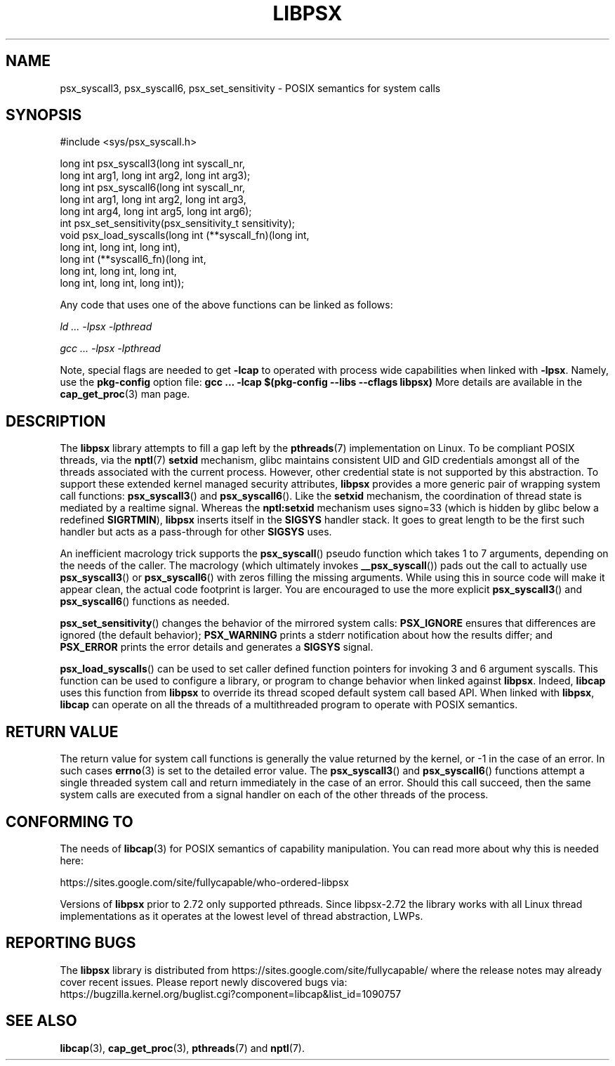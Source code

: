 .TH LIBPSX 3 "2024-11-09" "" "Linux Programmer's Manual"
.SH NAME
psx_syscall3, psx_syscall6, psx_set_sensitivity \- POSIX semantics for system calls
.SH SYNOPSIS
.nf
#include <sys/psx_syscall.h>

long int psx_syscall3(long int syscall_nr,
                      long int arg1, long int arg2, long int arg3);
long int psx_syscall6(long int syscall_nr,
                      long int arg1, long int arg2, long int arg3,
                      long int arg4, long int arg5, long int arg6);
int psx_set_sensitivity(psx_sensitivity_t sensitivity);
void psx_load_syscalls(long int (**syscall_fn)(long int,
                                    long int, long int, long int),
                       long int (**syscall6_fn)(long int,
                                    long int, long int, long int,
                                    long int, long int, long int));
.fi
.sp
Any code that uses one of the above functions can be linked as follows:
.sp
.I   ld ... \-lpsx \-lpthread
.sp
.I   gcc ... \-lpsx \-lpthread
.sp
Note, special flags are needed to get
.B -lcap
to operated with process wide capabilities when linked with
.BR -lpsx .
Namely, use the
.B pkg-config
option file:
.B gcc ... \-lcap $(pkg-config \-\-libs \-\-cflags libpsx)
More details are available in the
.BR cap_get_proc (3)
man page.
.SH DESCRIPTION
The
.B libpsx
library attempts to fill a gap left by the
.BR pthreads (7)
implementation on Linux. To be compliant POSIX threads, via the
.BR nptl "(7) " setxid
mechanism, glibc maintains consistent UID and GID credentials amongst
all of the threads associated with the current process. However, other
credential state is not supported by this abstraction. To support
these extended kernel managed security attributes,
.B libpsx
provides a more generic pair of wrapping system call functions:
.BR psx_syscall3 "() and " psx_syscall6 ().
Like the
.B setxid
mechanism, the coordination of thread state is mediated by a realtime
signal. Whereas the
.B nptl:setxid
mechanism uses signo=33 (which is hidden by glibc below a redefined
.BR SIGRTMIN "), " libpsx
inserts itself in the
.B SIGSYS
handler stack. It goes to great length to be the first such handler
but acts as a pass-through for other
.B SIGSYS
uses.
.PP
An inefficient macrology trick supports the
.BR psx_syscall ()
pseudo function which takes 1 to 7 arguments, depending on the needs
of the caller. The macrology (which ultimately invokes
.BR __psx_syscall ())
pads out the call to actually use
.BR psx_syscall3 ()
or
.BR psx_syscall6 ()
with zeros filling the missing arguments. While using this in source
code will make it appear clean, the actual code footprint is
larger. You are encouraged to use the more explicit
.BR psx_syscall3 ()
and
.BR psx_syscall6 ()
functions as needed.
.PP
.BR psx_set_sensitivity ()
changes the behavior of the mirrored system calls:
.B PSX_IGNORE
ensures that differences are ignored (the default behavior);
.B PSX_WARNING
prints a stderr notification about how the results differ; and
.B PSX_ERROR
prints the error details and generates a
.B SIGSYS
signal.
.PP
.BR psx_load_syscalls ()
can be used to set caller defined function pointers for invoking 3 and
6 argument syscalls. This function can be used to configure a library,
or program to change behavior when linked against
.BR libpsx .
Indeed,
.B libcap
uses this function from
.B libpsx
to override its thread scoped default system call based API. When
linked with
.BR libpsx ", " libcap
can operate on all the threads of a multithreaded program to operate
with POSIX semantics.
.SH RETURN VALUE
The return value for system call functions is generally the value
returned by the kernel, or \-1 in the case of an error. In such cases
.BR errno (3)
is set to the detailed error value. The
.BR psx_syscall3 "() and " psx_syscall6 ()
functions attempt a single threaded system call and return immediately
in the case of an error. Should this call succeed, then the same
system calls are executed from a signal handler on each of the other
threads of the process.
.SH CONFORMING TO
The needs of
.BR libcap (3)
for POSIX semantics of capability manipulation. You can read more
about why this is needed here:
.sp
https://sites.google.com/site/fullycapable/who-ordered-libpsx
.sp
Versions of
.B libpsx
prior to 2.72 only supported pthreads. Since libpsx-2.72 the library
works with all Linux thread implementations as it operates at the
lowest level of thread abstraction, LWPs.
.SH "REPORTING BUGS"
The
.B libpsx
library is distributed from
https://sites.google.com/site/fullycapable/ where the release notes
may already cover recent issues.  Please report newly discovered bugs
via:
.TP
https://bugzilla.kernel.org/buglist.cgi?component=libcap&list_id=1090757
.SH SEE ALSO
.BR libcap (3),
.BR cap_get_proc (3),
.BR pthreads "(7) and"
.BR nptl (7).
